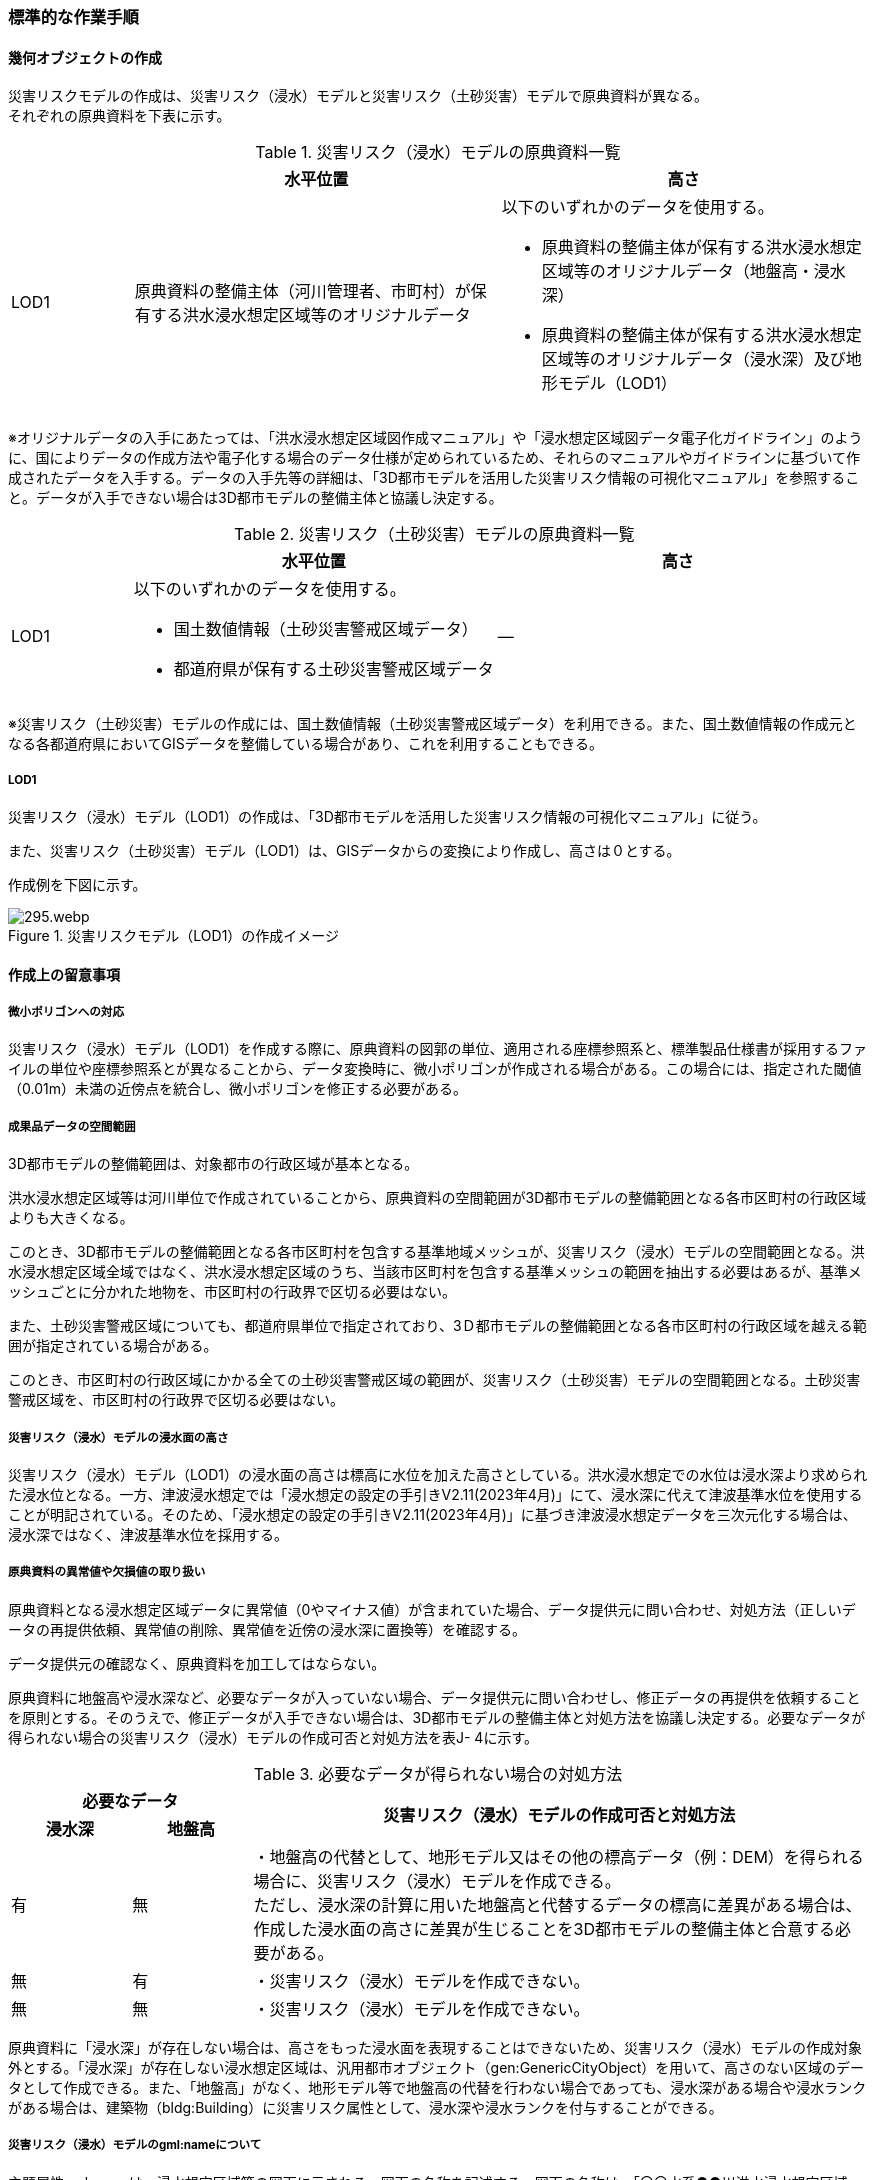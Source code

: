 [[tocJ_03]]
=== 標準的な作業手順


==== 幾何オブジェクトの作成

災害リスクモデルの作成は、災害リスク（浸水）モデルと災害リスク（土砂災害）モデルで原典資料が異なる。 +
それぞれの原典資料を下表に示す。

[cols="1,3,3"]
.災害リスク（浸水）モデルの原典資料一覧
|===
h| h| 水平位置 h| 高さ
| LOD1
| 原典資料の整備主体（河川管理者、市町村）が保有する洪水浸水想定区域等のオリジナルデータ
a| 以下のいずれかのデータを使用する。

* 原典資料の整備主体が保有する洪水浸水想定区域等のオリジナルデータ（地盤高・浸水深）
* 原典資料の整備主体が保有する洪水浸水想定区域等のオリジナルデータ（浸水深）及び地形モデル（LOD1）

|===

※オリジナルデータの⼊⼿にあたっては、「洪⽔浸⽔想定区域図作成マニュアル」や「浸⽔想定区域図データ電⼦化ガイドライン」のように、国によりデータの作成⽅法や電⼦化する場合のデータ仕様が定められているため、それらのマニュアルやガイドラインに基づいて作成されたデータを⼊⼿する。データの入手先等の詳細は、「3D都市モデルを活用した災害リスク情報の可視化マニュアル」を参照すること。データが入手できない場合は3D都市モデルの整備主体と協議し決定する。

[cols="1,3,3"]
.災害リスク（土砂災害）モデルの原典資料一覧
|===
h| h| 水平位置 h| 高さ
| LOD1
a| 以下のいずれかのデータを使用する。

* 国土数値情報（土砂災害警戒区域データ）
* 都道府県が保有する土砂災害警戒区域データ
| ―

|===

※災害リスク（土砂災害）モデルの作成には、国土数値情報（土砂災害警戒区域データ）を利用できる。また、国土数値情報の作成元となる各都道府県においてGISデータを整備している場合があり、これを利用することもできる。

===== LOD1

災害リスク（浸水）モデル（LOD1）の作成は、「3D都市モデルを活用した災害リスク情報の可視化マニュアル」に従う。

また、災害リスク（土砂災害）モデル（LOD1）は、GISデータからの変換により作成し、高さは０とする。

作成例を下図に示す。


.災害リスクモデル（LOD1）の作成イメージ
image::images/295.webp.png[]


==== 作成上の留意事項

===== 微小ポリゴンへの対応

災害リスク（浸水）モデル（LOD1）を作成する際に、原典資料の図郭の単位、適用される座標参照系と、標準製品仕様書が採用するファイルの単位や座標参照系とが異なることから、データ変換時に、微小ポリゴンが作成される場合がある。この場合には、指定された閾値（0.01m）未満の近傍点を統合し、微小ポリゴンを修正する必要がある。

===== 成果品データの空間範囲

3D都市モデルの整備範囲は、対象都市の行政区域が基本となる。

洪水浸水想定区域等は河川単位で作成されていることから、原典資料の空間範囲が3D都市モデルの整備範囲となる各市区町村の行政区域よりも大きくなる。

このとき、3D都市モデルの整備範囲となる各市区町村を包含する基準地域メッシュが、災害リスク（浸水）モデルの空間範囲となる。洪水浸水想定区域全域ではなく、洪水浸水想定区域のうち、当該市区町村を包含する基準メッシュの範囲を抽出する必要はあるが、基準メッシュごとに分かれた地物を、市区町村の行政界で区切る必要はない。

また、土砂災害警戒区域についても、都道府県単位で指定されており、3Ｄ都市モデルの整備範囲となる各市区町村の行政区域を越える範囲が指定されている場合がある。

このとき、市区町村の行政区域にかかる全ての土砂災害警戒区域の範囲が、災害リスク（土砂災害）モデルの空間範囲となる。土砂災害警戒区域を、市区町村の行政界で区切る必要はない。

===== 災害リスク（浸水）モデルの浸水面の高さ

災害リスク（浸水）モデル（LOD1）の浸水面の高さは標高に水位を加えた高さとしている。洪水浸水想定での水位は浸水深より求められた浸水位となる。一方、津波浸水想定では「浸水想定の設定の手引きV2.11(2023年4月)」にて、浸水深に代えて津波基準水位を使用することが明記されている。そのため、「浸水想定の設定の手引きV2.11(2023年4月)」に基づき津波浸水想定データを三次元化する場合は、浸水深ではなく、津波基準水位を採用する。

===== 原典資料の異常値や欠損値の取り扱い

原典資料となる浸水想定区域データに異常値（0やマイナス値）が含まれていた場合、データ提供元に問い合わせ、対処方法（正しいデータの再提供依頼、異常値の削除、異常値を近傍の浸水深に置換等）を確認する。

データ提供元の確認なく、原典資料を加工してはならない。

原典資料に地盤高や浸水深など、必要なデータが入っていない場合、データ提供元に問い合わせし、修正データの再提供を依頼することを原則とする。そのうえで、修正データが入手できない場合は、3D都市モデルの整備主体と対処方法を協議し決定する。必要なデータが得られない場合の災害リスク（浸水）モデルの作成可否と対処方法を表J- 4に示す。

[cols="7,7,36",options="noheader"]
.必要なデータが得られない場合の対処方法
|===
2+^h| 必要なデータ .2+^h| 災害リスク（浸水）モデルの作成可否と対処方法
^h| 浸水深 ^h| 地盤高
^| 有
^| 無
a| ・地盤高の代替として、地形モデル又はその他の標高データ（例：DEM）を得られる場合に、災害リスク（浸水）モデルを作成できる。 +
 ただし、浸水深の計算に用いた地盤高と代替するデータの標高に差異がある場合は、作成した浸水面の高さに差異が生じることを3D都市モデルの整備主体と合意する必要がある。

^| 無 ^| 有 | ・災害リスク（浸水）モデルを作成できない。
^| 無 ^| 無 | ・災害リスク（浸水）モデルを作成できない。

|===

原典資料に「浸水深」が存在しない場合は、高さをもった浸水面を表現することはできないため、災害リスク（浸水）モデルの作成対象外とする。「浸水深」が存在しない浸水想定区域は、汎用都市オブジェクト（gen:GenericCityObject）を用いて、高さのない区域のデータとして作成できる。また、「地盤高」がなく、地形モデル等で地盤高の代替を行わない場合であっても、浸水深がある場合や浸水ランクがある場合は、建築物（bldg:Building）に災害リスク属性として、浸水深や浸水ランクを付与することができる。

===== 災害リスク（浸水）モデルのgml:nameについて

主題属性gml:nameは、浸水想定区域等の図面に示される、図面の名称を記述する。図面の名称は、「〇〇水系●●川洪水浸水想定区域図」というように、水系名を含む河川名と「洪水浸水想定区域図」の組み合わせを基本とする。

ただし、都道府県等で独自に作成された浸水想定区域図の場合等は、「城南地区河川流域浸水予想区域図」のように、図面の名称が「〇〇水系●●川洪水浸水想定区域図」にならなくてもよい。

===== 小数点の丸め方

浸水深の有効桁数は、「浸水想定区域図データ電子化ガイドライン（第4版）」に従い、小数点以下 3 桁まで登録可能とするが、小数点以下 2 桁でもよい。小数点以下3桁まで登録する場合は、3桁までで四捨五入し、2桁まで登録する場合は2桁目までで四捨五入する 。

===== 災害リスク（浸水）モデルのフォルダ構成

災害リスク（浸水）モデルは、浸水の種類ごとにフォルダを分けてデータを格納する（表J- 5）。

洪水浸水想定区域による災害リスク（浸水）モデルは、水防法第14条第1項に定める洪水浸水想定区域のうち、国が指定した区域を格納する「natl」、水防法第14条第1項に定める洪水浸水想定区域のうち、都道府県が指定した区域を格納する「pref」及びそれ以外を格納する「org」に分かれる。

例えば、都道府県が独自の基準に基づき作成した水害ハザードマップや水害リスクマップはこの「org」フォルダに格納する。また、水防法に基づく浸水想定区域図に関わる想定破堤点別・時系列の電子データから作成した災害リスク（浸水）モデルも、この「org」フォルダに格納する。

[cols="5,4,4,10"]
.災害リスク（浸水）モデルを格納するフォルダ
|===
^h| 災害リスク（浸水）モデルの種類 ^h| フォルダ名称 ^h| サブフォルダ名称 ^h| 補足
.3+| 洪水浸水想定区域 .3+^| fld ^| natl ^| 水防法第14条第1項に定める洪水浸水想定区域のうち、国が指定した区域。
^| pref ^| 水防法第14条第2項に定める洪水浸水想定区域のうち、都道府県が指定した区域。
^| org ^| 上記以外の区域による河川氾濫による浸水区域。
| 内水浸水想定区域 2+^| ifld ^|
| 高潮浸水想定区域 2+^| htd ^|
| 津波浸水想定 2+^| tnm ^|
| ため池ハザードマップ 2+^| rfld ^|

|===

各フォルダには、浸水想定区域ごとのサブフォルダを作成しなければならない。これらのフォルダの命名規則は、作業手順書5.4.5を参照すること。

